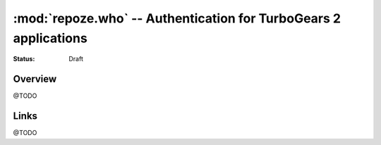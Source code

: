 :mod:`repoze.who` -- Authentication for TurboGears 2 applications
=================================================================
.. module:: repoze.who
    :synopsis: Setup authentication in WSGI applications

:Status: Draft


Overview
--------

@TODO


Links
-----
@TODO

